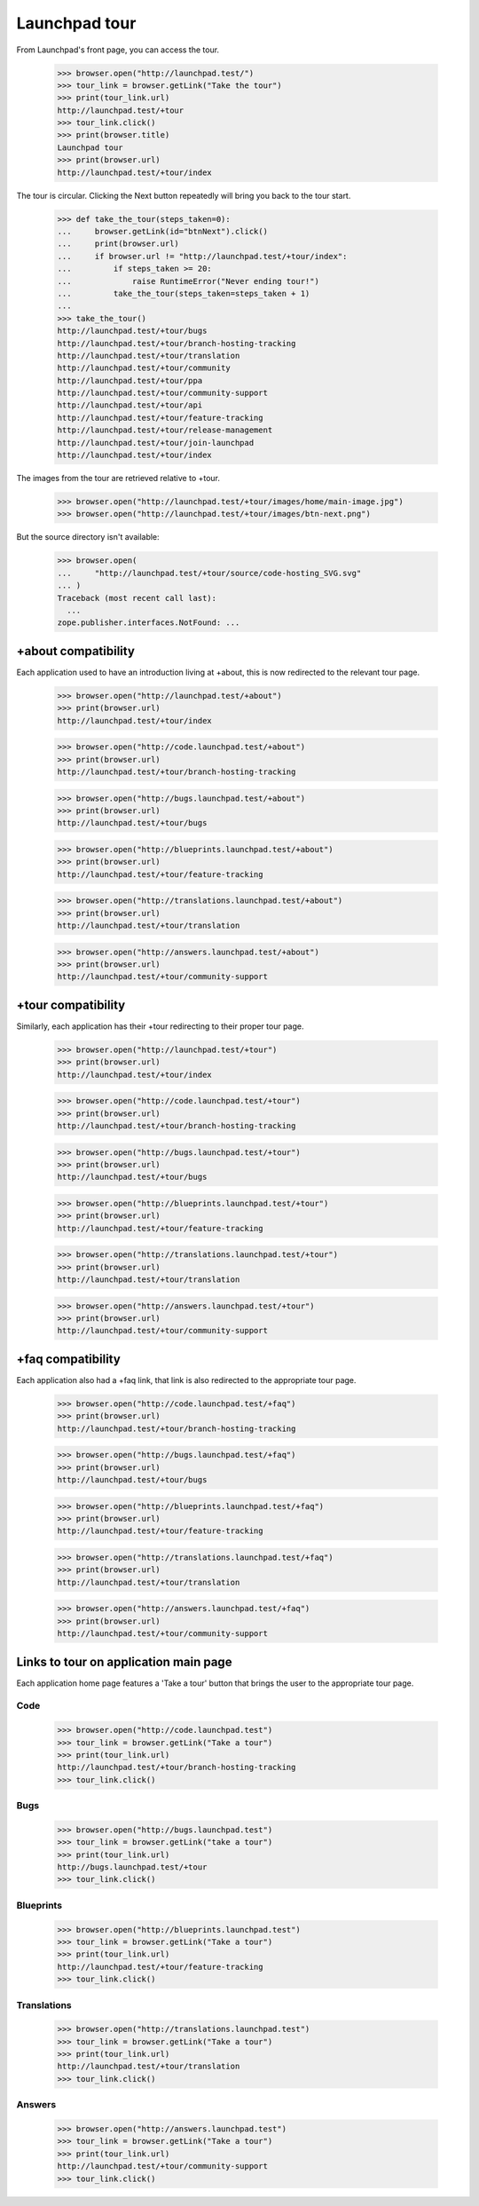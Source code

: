 Launchpad tour
==============

From Launchpad's front page, you can access the tour.

    >>> browser.open("http://launchpad.test/")
    >>> tour_link = browser.getLink("Take the tour")
    >>> print(tour_link.url)
    http://launchpad.test/+tour
    >>> tour_link.click()
    >>> print(browser.title)
    Launchpad tour
    >>> print(browser.url)
    http://launchpad.test/+tour/index

The tour is circular. Clicking the Next button repeatedly will bring you
back to the tour start.

    >>> def take_the_tour(steps_taken=0):
    ...     browser.getLink(id="btnNext").click()
    ...     print(browser.url)
    ...     if browser.url != "http://launchpad.test/+tour/index":
    ...         if steps_taken >= 20:
    ...             raise RuntimeError("Never ending tour!")
    ...         take_the_tour(steps_taken=steps_taken + 1)
    ...
    >>> take_the_tour()
    http://launchpad.test/+tour/bugs
    http://launchpad.test/+tour/branch-hosting-tracking
    http://launchpad.test/+tour/translation
    http://launchpad.test/+tour/community
    http://launchpad.test/+tour/ppa
    http://launchpad.test/+tour/community-support
    http://launchpad.test/+tour/api
    http://launchpad.test/+tour/feature-tracking
    http://launchpad.test/+tour/release-management
    http://launchpad.test/+tour/join-launchpad
    http://launchpad.test/+tour/index

The images from the tour are retrieved relative to +tour.

    >>> browser.open("http://launchpad.test/+tour/images/home/main-image.jpg")
    >>> browser.open("http://launchpad.test/+tour/images/btn-next.png")

But the source directory isn't available:

    >>> browser.open(
    ...     "http://launchpad.test/+tour/source/code-hosting_SVG.svg"
    ... )
    Traceback (most recent call last):
      ...
    zope.publisher.interfaces.NotFound: ...


+about compatibility
--------------------

Each application used to have an introduction living at +about, this is
now redirected to the relevant tour page.

    >>> browser.open("http://launchpad.test/+about")
    >>> print(browser.url)
    http://launchpad.test/+tour/index

    >>> browser.open("http://code.launchpad.test/+about")
    >>> print(browser.url)
    http://launchpad.test/+tour/branch-hosting-tracking

    >>> browser.open("http://bugs.launchpad.test/+about")
    >>> print(browser.url)
    http://launchpad.test/+tour/bugs

    >>> browser.open("http://blueprints.launchpad.test/+about")
    >>> print(browser.url)
    http://launchpad.test/+tour/feature-tracking

    >>> browser.open("http://translations.launchpad.test/+about")
    >>> print(browser.url)
    http://launchpad.test/+tour/translation

    >>> browser.open("http://answers.launchpad.test/+about")
    >>> print(browser.url)
    http://launchpad.test/+tour/community-support


+tour compatibility
-------------------

Similarly, each application has their +tour redirecting to their proper
tour page.

    >>> browser.open("http://launchpad.test/+tour")
    >>> print(browser.url)
    http://launchpad.test/+tour/index

    >>> browser.open("http://code.launchpad.test/+tour")
    >>> print(browser.url)
    http://launchpad.test/+tour/branch-hosting-tracking

    >>> browser.open("http://bugs.launchpad.test/+tour")
    >>> print(browser.url)
    http://launchpad.test/+tour/bugs

    >>> browser.open("http://blueprints.launchpad.test/+tour")
    >>> print(browser.url)
    http://launchpad.test/+tour/feature-tracking

    >>> browser.open("http://translations.launchpad.test/+tour")
    >>> print(browser.url)
    http://launchpad.test/+tour/translation

    >>> browser.open("http://answers.launchpad.test/+tour")
    >>> print(browser.url)
    http://launchpad.test/+tour/community-support


+faq compatibility
------------------

Each application also had a +faq link, that link is also redirected to
the appropriate tour page.

    >>> browser.open("http://code.launchpad.test/+faq")
    >>> print(browser.url)
    http://launchpad.test/+tour/branch-hosting-tracking

    >>> browser.open("http://bugs.launchpad.test/+faq")
    >>> print(browser.url)
    http://launchpad.test/+tour/bugs

    >>> browser.open("http://blueprints.launchpad.test/+faq")
    >>> print(browser.url)
    http://launchpad.test/+tour/feature-tracking

    >>> browser.open("http://translations.launchpad.test/+faq")
    >>> print(browser.url)
    http://launchpad.test/+tour/translation

    >>> browser.open("http://answers.launchpad.test/+faq")
    >>> print(browser.url)
    http://launchpad.test/+tour/community-support


Links to tour on application main page
--------------------------------------

Each application home page features a 'Take a tour' button that brings
the user to the appropriate tour page.


Code
....

    >>> browser.open("http://code.launchpad.test")
    >>> tour_link = browser.getLink("Take a tour")
    >>> print(tour_link.url)
    http://launchpad.test/+tour/branch-hosting-tracking
    >>> tour_link.click()


Bugs
....

    >>> browser.open("http://bugs.launchpad.test")
    >>> tour_link = browser.getLink("take a tour")
    >>> print(tour_link.url)
    http://bugs.launchpad.test/+tour
    >>> tour_link.click()


Blueprints
..........

    >>> browser.open("http://blueprints.launchpad.test")
    >>> tour_link = browser.getLink("Take a tour")
    >>> print(tour_link.url)
    http://launchpad.test/+tour/feature-tracking
    >>> tour_link.click()


Translations
............

    >>> browser.open("http://translations.launchpad.test")
    >>> tour_link = browser.getLink("Take a tour")
    >>> print(tour_link.url)
    http://launchpad.test/+tour/translation
    >>> tour_link.click()


Answers
.......

    >>> browser.open("http://answers.launchpad.test")
    >>> tour_link = browser.getLink("Take a tour")
    >>> print(tour_link.url)
    http://launchpad.test/+tour/community-support
    >>> tour_link.click()
